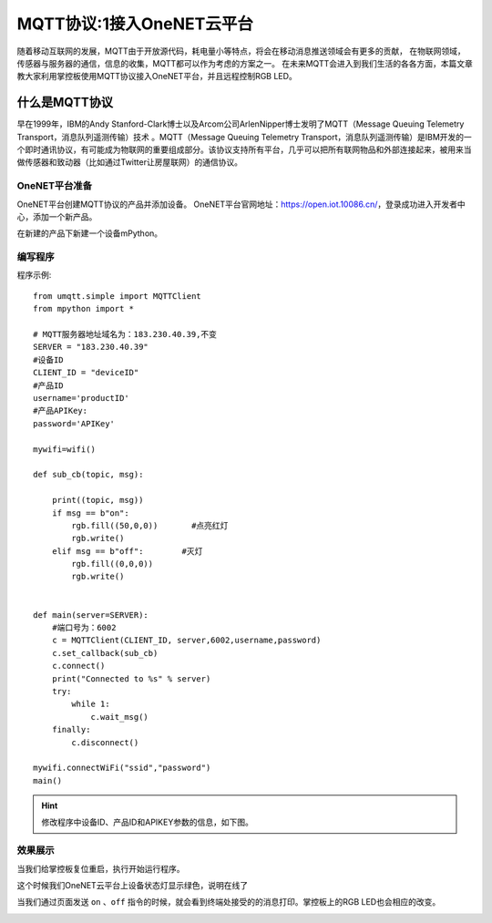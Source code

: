 MQTT协议:1接入OneNET云平台
==========

随着移动互联网的发展，MQTT由于开放源代码，耗电量小等特点，将会在移动消息推送领域会有更多的贡献，
在物联网领域，传感器与服务器的通信，信息的收集，MQTT都可以作为考虑的方案之一。
在未来MQTT会进入到我们生活的各各方面，本篇文章教大家利用掌控板使用MQTT协议接入OneNET平台，并且远程控制RGB LED。


什么是MQTT协议
--------------

早在1999年，IBM的Andy Stanford-Clark博士以及Arcom公司ArlenNipper博士发明了MQTT（Message Queuing Telemetry Transport，消息队列遥测传输）技术 。MQTT（Message Queuing Telemetry Transport，消息队列遥测传输）是IBM开发的一个即时通讯协议，有可能成为物联网的重要组成部分。该协议支持所有平台，几乎可以把所有联网物品和外部连接起来，被用来当做传感器和致动器（比如通过Twitter让房屋联网）的通信协议。

OneNET平台准备
+++++++++

OneNET平台创建MQTT协议的产品并添加设备。
OneNET平台官网地址：https://open.iot.10086.cn/，登录成功进入开发者中心，添加一个新产品。

.. image:: /images/classic/oneNet_1.gif

在新建的产品下新建一个设备mPython。

.. image:: /images/classic/oneNet_2.gif


编写程序
+++++++

程序示例::

    from umqtt.simple import MQTTClient
    from mpython import *

    # MQTT服务器地址域名为：183.230.40.39,不变
    SERVER = "183.230.40.39"
    #设备ID
    CLIENT_ID = "deviceID"
    #产品ID
    username='productID'
    #产品APIKey:
    password='APIKey'

    mywifi=wifi()   

    def sub_cb(topic, msg):

        print((topic, msg))
        if msg == b"on":
            rgb.fill((50,0,0))       #点亮红灯
            rgb.write()
        elif msg == b"off":        #灭灯
            rgb.fill((0,0,0))
            rgb.write()


    def main(server=SERVER):
        #端口号为：6002
        c = MQTTClient(CLIENT_ID, server,6002,username,password)
        c.set_callback(sub_cb)
        c.connect()
        print("Connected to %s" % server)
        try:
            while 1:
                c.wait_msg()
        finally:
            c.disconnect()

    mywifi.connectWiFi("ssid","password")
    main()


.. Hint::

    修改程序中设备ID、产品ID和APIKEY参数的信息，如下图。

.. image:: /images/classic/oneNet_3.png

.. image:: /images/classic/oneNet_4.png


效果展示
+++++++


当我们给掌控板复位重启，执行开始运行程序。


.. image:: /images/classic/oneNet_5.png


这个时候我们OneNET云平台上设备状态灯显示绿色，说明在线了


.. image:: /images/classic/oneNet_6.png

当我们通过页面发送 ``on`` 、``off`` 指令的时候，就会看到终端处接受的的消息打印。掌控板上的RGB LED也会相应的改变。

.. image:: /images/classic/oneNet_7.gif

.. image:: /images/classic/oneNet_8.png